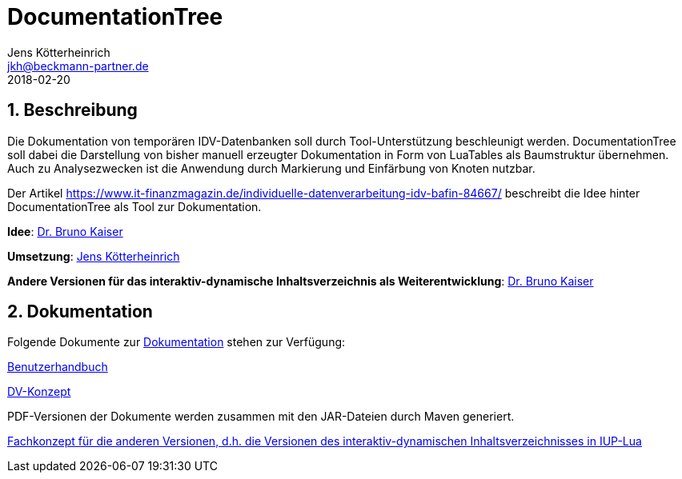 = {appname}
Jens Kötterheinrich <jkh@beckmann-partner.de>
2018-02-20
:appversion: 1.0
:source-highlighter: coderay
:pdf-page-size: A4
:appname: DocumentationTree
:lang: de
:sectnums:


== Beschreibung
Die Dokumentation von temporären IDV-Datenbanken soll durch Tool-Unterstützung beschleunigt werden.
{appname} soll dabei die Darstellung von bisher manuell erzeugter Dokumentation in Form von LuaTables als Baumstruktur übernehmen.
Auch zu Analysezwecken ist die Anwendung durch Markierung und Einfärbung von Knoten nutzbar.

Der Artikel https://www.it-finanzmagazin.de/individuelle-datenverarbeitung-idv-bafin-84667/ beschreibt die Idee hinter DocumentationTree als Tool zur Dokumentation.

*Idee*: https://github.com/BrunoKaiser[Dr. Bruno Kaiser]

*Umsetzung*: https://github.com/cybi[Jens Kötterheinrich]

*Andere Versionen für das interaktiv-dynamische Inhaltsverzeichnis als Weiterentwicklung*: https://github.com/BrunoKaiser[Dr. Bruno Kaiser]


== Dokumentation
Folgende Dokumente zur link:documentation[Dokumentation] stehen zur Verfügung:

link:documentation/content/Benutzerhandbuch.adoc[Benutzerhandbuch]

link:documentation/content/DV-Konzept.adoc[DV-Konzept]

PDF-Versionen der Dokumente werden zusammen mit den JAR-Dateien durch Maven generiert.

link:other_versions/reflexiveDocTree/reflexive_html_with_tree_do_comments.html[Fachkonzept für die anderen Versionen, d.h. die Versionen des interaktiv-dynamischen Inhaltsverzeichnisses in IUP-Lua]
